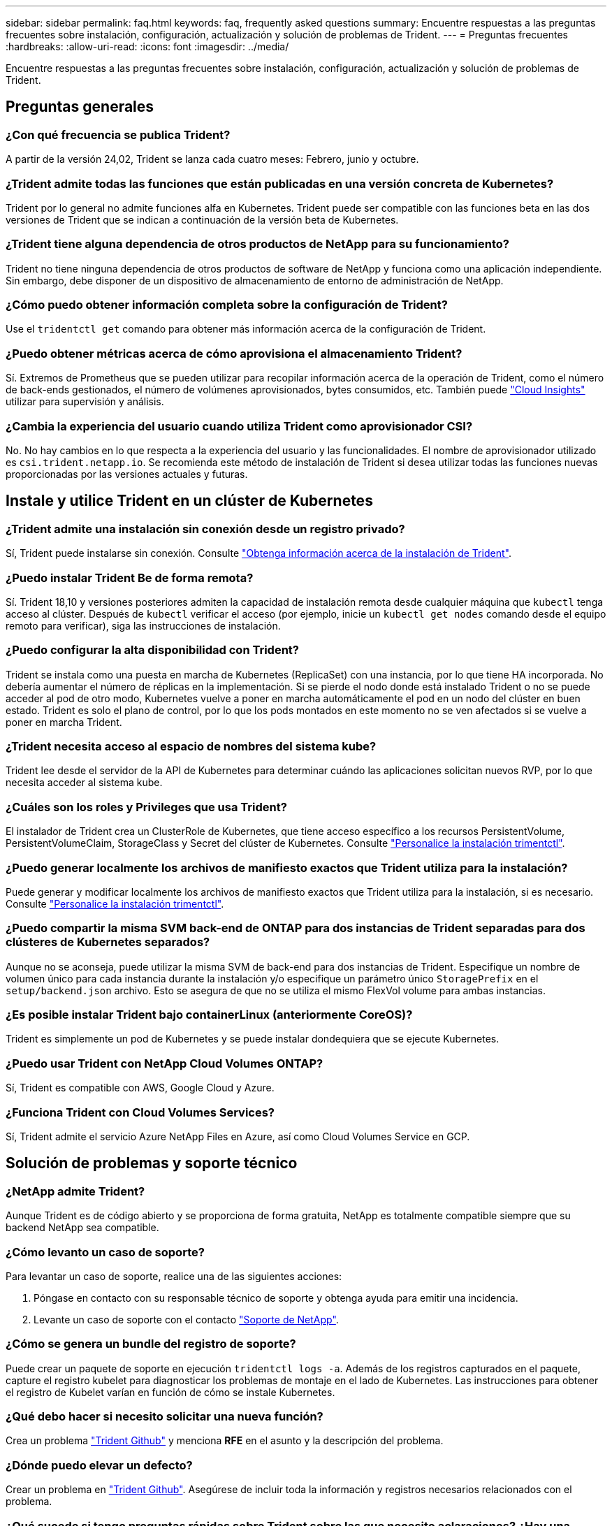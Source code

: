 ---
sidebar: sidebar 
permalink: faq.html 
keywords: faq, frequently asked questions 
summary: Encuentre respuestas a las preguntas frecuentes sobre instalación, configuración, actualización y solución de problemas de Trident. 
---
= Preguntas frecuentes
:hardbreaks:
:allow-uri-read: 
:icons: font
:imagesdir: ../media/


[role="lead"]
Encuentre respuestas a las preguntas frecuentes sobre instalación, configuración, actualización y solución de problemas de Trident.



== Preguntas generales



=== ¿Con qué frecuencia se publica Trident?

A partir de la versión 24,02, Trident se lanza cada cuatro meses: Febrero, junio y octubre.



=== ¿Trident admite todas las funciones que están publicadas en una versión concreta de Kubernetes?

Trident por lo general no admite funciones alfa en Kubernetes. Trident puede ser compatible con las funciones beta en las dos versiones de Trident que se indican a continuación de la versión beta de Kubernetes.



=== ¿Trident tiene alguna dependencia de otros productos de NetApp para su funcionamiento?

Trident no tiene ninguna dependencia de otros productos de software de NetApp y funciona como una aplicación independiente. Sin embargo, debe disponer de un dispositivo de almacenamiento de entorno de administración de NetApp.



=== ¿Cómo puedo obtener información completa sobre la configuración de Trident?

Use el `tridentctl get` comando para obtener más información acerca de la configuración de Trident.



=== ¿Puedo obtener métricas acerca de cómo aprovisiona el almacenamiento Trident?

Sí. Extremos de Prometheus que se pueden utilizar para recopilar información acerca de la operación de Trident, como el número de back-ends gestionados, el número de volúmenes aprovisionados, bytes consumidos, etc. También puede link:https://docs.netapp.com/us-en/cloudinsights/["Cloud Insights"^] utilizar para supervisión y análisis.



=== ¿Cambia la experiencia del usuario cuando utiliza Trident como aprovisionador CSI?

No. No hay cambios en lo que respecta a la experiencia del usuario y las funcionalidades. El nombre de aprovisionador utilizado es `csi.trident.netapp.io`. Se recomienda este método de instalación de Trident si desea utilizar todas las funciones nuevas proporcionadas por las versiones actuales y futuras.



== Instale y utilice Trident en un clúster de Kubernetes



=== ¿Trident admite una instalación sin conexión desde un registro privado?

Sí, Trident puede instalarse sin conexión. Consulte link:../trident-get-started/kubernetes-deploy.html["Obtenga información acerca de la instalación de Trident"^].



=== ¿Puedo instalar Trident Be de forma remota?

Sí. Trident 18,10 y versiones posteriores admiten la capacidad de instalación remota desde cualquier máquina que `kubectl` tenga acceso al clúster. Después de `kubectl` verificar el acceso (por ejemplo, inicie un `kubectl get nodes` comando desde el equipo remoto para verificar), siga las instrucciones de instalación.



=== ¿Puedo configurar la alta disponibilidad con Trident?

Trident se instala como una puesta en marcha de Kubernetes (ReplicaSet) con una instancia, por lo que tiene HA incorporada. No debería aumentar el número de réplicas en la implementación. Si se pierde el nodo donde está instalado Trident o no se puede acceder al pod de otro modo, Kubernetes vuelve a poner en marcha automáticamente el pod en un nodo del clúster en buen estado. Trident es solo el plano de control, por lo que los pods montados en este momento no se ven afectados si se vuelve a poner en marcha Trident.



=== ¿Trident necesita acceso al espacio de nombres del sistema kube?

Trident lee desde el servidor de la API de Kubernetes para determinar cuándo las aplicaciones solicitan nuevos RVP, por lo que necesita acceder al sistema kube.



=== ¿Cuáles son los roles y Privileges que usa Trident?

El instalador de Trident crea un ClusterRole de Kubernetes, que tiene acceso específico a los recursos PersistentVolume, PersistentVolumeClaim, StorageClass y Secret del clúster de Kubernetes. Consulte link:../trident-get-started/kubernetes-customize-deploy-tridentctl.html["Personalice la instalación trimentctl"^].



=== ¿Puedo generar localmente los archivos de manifiesto exactos que Trident utiliza para la instalación?

Puede generar y modificar localmente los archivos de manifiesto exactos que Trident utiliza para la instalación, si es necesario. Consulte link:trident-get-started/kubernetes-customize-deploy-tridentctl.html["Personalice la instalación trimentctl"^].



=== ¿Puedo compartir la misma SVM back-end de ONTAP para dos instancias de Trident separadas para dos clústeres de Kubernetes separados?

Aunque no se aconseja, puede utilizar la misma SVM de back-end para dos instancias de Trident. Especifique un nombre de volumen único para cada instancia durante la instalación y/o especifique un parámetro único `StoragePrefix` en el `setup/backend.json` archivo. Esto se asegura de que no se utiliza el mismo FlexVol volume para ambas instancias.



=== ¿Es posible instalar Trident bajo containerLinux (anteriormente CoreOS)?

Trident es simplemente un pod de Kubernetes y se puede instalar dondequiera que se ejecute Kubernetes.



=== ¿Puedo usar Trident con NetApp Cloud Volumes ONTAP?

Sí, Trident es compatible con AWS, Google Cloud y Azure.



=== ¿Funciona Trident con Cloud Volumes Services?

Sí, Trident admite el servicio Azure NetApp Files en Azure, así como Cloud Volumes Service en GCP.



== Solución de problemas y soporte técnico



=== ¿NetApp admite Trident?

Aunque Trident es de código abierto y se proporciona de forma gratuita, NetApp es totalmente compatible siempre que su backend NetApp sea compatible.



=== ¿Cómo levanto un caso de soporte?

Para levantar un caso de soporte, realice una de las siguientes acciones:

. Póngase en contacto con su responsable técnico de soporte y obtenga ayuda para emitir una incidencia.
. Levante un caso de soporte con el contacto https://www.netapp.com/company/contact-us/support/["Soporte de NetApp"^].




=== ¿Cómo se genera un bundle del registro de soporte?

Puede crear un paquete de soporte en ejecución `tridentctl logs -a`. Además de los registros capturados en el paquete, capture el registro kubelet para diagnosticar los problemas de montaje en el lado de Kubernetes. Las instrucciones para obtener el registro de Kubelet varían en función de cómo se instale Kubernetes.



=== ¿Qué debo hacer si necesito solicitar una nueva función?

Crea un problema https://github.com/NetApp/trident["Trident Github"^] y menciona *RFE* en el asunto y la descripción del problema.



=== ¿Dónde puedo elevar un defecto?

Crear un problema en https://github.com/NetApp/trident["Trident Github"^]. Asegúrese de incluir toda la información y registros necesarios relacionados con el problema.



=== ¿Qué sucede si tengo preguntas rápidas sobre Trident sobre las que necesito aclaraciones? ¿Hay una comunidad o un foro?

Si tiene alguna pregunta, problema o solicitud, póngase en contacto con nosotros a través de nuestro Trident link:https://discord.gg/NetApp["Canal de discordia"^]o GitHub.



=== La contraseña de mi sistema de almacenamiento ha cambiado y Trident ya no funciona. ¿Cómo puedo recuperarme?

Actualice la contraseña del backend con `tridentctl update backend myBackend -f </path/to_new_backend.json> -n trident`. Sustituya `myBackend` en el ejemplo con su nombre de fondo, y. ``/path/to_new_backend.json` con la ruta a la correcta `backend.json` archivo.



=== Trident no puede encontrar mi nodo de Kubernetes. ¿Cómo se soluciona esto?

Hay dos situaciones probables por las que Trident no puede encontrar un nodo de Kubernetes. Puede deberse a un problema de red en Kubernetes o a un problema con el DNS. El conjunto de nodos de Trident que se ejecuta en cada nodo de Kubernetes debe poder comunicarse con la controladora Trident para registrar el nodo en Trident. Si se produjeron cambios de red después de instalar Trident, este problema solo se produce con los nuevos nodos de Kubernetes que se añaden al clúster.



=== Si el pod de Trident se destruye, ¿perderé los datos?

No se perderán los datos si el pod de Trident se destruye. Los metadatos de Trident se almacenan en objetos CRD. Todos los VP aprovisionados por Trident funcionarán normalmente.



== Actualice Trident



=== ¿Puedo actualizar directamente desde una versión anterior a una versión nueva (omitiendo algunas versiones)?

NetApp permite actualizar Trident de una versión principal a la siguiente versión principal inmediata. Puede actualizar de la versión 18.xx a la 19.xx, 19.xx a la 20.xx, etc. Debe realizar pruebas de actualización en un laboratorio antes de la implementación de producción.



=== ¿Es posible degradar Trident a una versión anterior?

Si necesita una corrección de los errores observados después de una actualización, problemas de dependencia o una actualización incorrecta o incompleta, debe link:trident-managing-k8s/uninstall-trident.html["Desinstale Trident"]volver a instalar la versión anterior siguiendo las instrucciones específicas para esa versión. Esta es la única forma recomendada de cambiar a una versión anterior.



== Gestione back-ends y volúmenes



=== ¿Debo definir tanto las LIF de gestión como las LIF de datos en un archivo de definición del back-end de ONTAP?

El LIF de gestión es obligatorio. Data LIF varía:

* SAN de ONTAP: No se especifica para iSCSI. Trident utiliza link:https://docs.netapp.com/us-en/ontap/san-admin/selective-lun-map-concept.html["Asignación de LUN selectiva de ONTAP"^] para descubrir las LIF iSCSI necesarias para establecer una sesión de rutas múltiples. Se genera una advertencia si `dataLIF` se define explícitamente. Consulte link:trident-use/ontap-san-examples.html["Opciones y ejemplos de configuración DE SAN ONTAP"] para obtener más información.
* NAS de ONTAP: NetApp recomienda especificar `dataLIF`. Si no se encuentra, Trident recupera los LIF de datos desde la SVM. Puede especificar un nombre de dominio completo (FQDN) para las operaciones de montaje de NFS, lo que permite crear un DNS round-robin para lograr el equilibrio de carga entre varios LIF de datos. Consulte link:trident-use/ontap-nas-examples.html["Opciones y ejemplos de configuración NAS de ONTAP"]para obtener más información




=== ¿Puede Trident configurar CHAP para back-ends de ONTAP?

Sí. Trident admite CHAP bidireccional para back-ends de ONTAP. Esto requiere configuración `useCHAP=true` en la configuración de backend.



=== ¿Cómo se gestionan las políticas de exportación con Trident?

Trident puede crear y gestionar dinámicamente políticas de exportación a partir de la versión 20,04. Esto permite al administrador de almacenamiento proporcionar uno o varios bloques CIDR en la configuración back-end y hacer que Trident añada IP de nodo dentro de estos rangos a una política de exportación que cree. De esta manera, Trident administra automáticamente la adición y eliminación de reglas para nodos con IP dentro de los CIDR dados.



=== ¿Las direcciones IPv6 se pueden utilizar para los LIF de gestión y datos?

Trident admite definir direcciones IPv6 para:

* `managementLIF` y.. `dataLIF` Para back-ends NAS de ONTAP.
* `managementLIF` Para back-ends DE SAN de ONTAP. No puede especificar `dataLIF` En un entorno de administración SAN de ONTAP.


Trident debe instalarse utilizando el indicador `--use-ipv6` (para `tridentctl` la instalación), `IPv6` (para el operador Trident) o `tridentTPv6` (para la instalación Helm) para que funcione a través de IPv6.



=== ¿Se puede actualizar la LIF de gestión en el back-end?

Sí, es posible actualizar la LIF de gestión del back-end mediante el `tridentctl update backend` comando.



=== ¿Es posible actualizar la LIF de datos en el back-end?

Puede actualizar el LIF de datos en `ontap-nas` y.. `ontap-nas-economy` solamente.



=== ¿Puedo crear varios back-ends en Trident para Kubernetes?

Trident puede admitir muchos back-ends simultáneamente, ya sea con el mismo controlador o con controladores diferentes.



=== ¿Cómo almacena Trident las credenciales de backend?

Trident almacena las credenciales de back-end como secretos de Kubernetes.



=== ¿Cómo selecciona Trident un backend específico?

Si los atributos back-end no se pueden utilizar para seleccionar automáticamente los grupos adecuados para una clase, el `storagePools` y.. `additionalStoragePools` los parámetros se usan para seleccionar un conjunto específico de pools.



=== ¿Cómo me aseguro de que Trident no aprovisiona desde un back-end específico?

 `excludeStoragePools`El parámetro se utiliza para filtrar el conjunto de pools que Trident utiliza para el aprovisionamiento y eliminará los pools que coincidan.



=== Si hay varios back-ends del mismo tipo, ¿cómo selecciona Trident qué backend utilizar?

Si hay varios back-ends configurados del mismo tipo, Trident selecciona el backend adecuado en función de los parámetros presentes en `StorageClass` y `PersistentVolumeClaim`. Por ejemplo, si hay varios back-ends de controlador ONTAP-nas, Trident intenta hacer coincidir los parámetros en el `StorageClass` y `PersistentVolumeClaim` combinado y hacer coincidir un backend que puede entregar los requisitos enumerados en `StorageClass` y `PersistentVolumeClaim`. Si hay varios back-ends que coincidan con la solicitud, Trident selecciona uno de ellos al azar.



=== ¿Trident admite CHAP bidireccional con Element/SolidFire?

Sí.



=== ¿Cómo implementa Trident Qtrees en un volumen de ONTAP? ¿Cuántos qtrees pueden ponerse en marcha en un único volumen?

 `ontap-nas-economy`El controlador crea hasta 200 Qtrees en el mismo FlexVol volume (configurable entre 50 y 300), 100.000 Qtrees por nodo del clúster y 2,4m por clúster. Cuando introduce un nuevo `PersistentVolumeClaim` que recibe servicio del controlador de economía, el conductor busca ver si ya existe un FlexVol volume que pueda dar servicio al nuevo qtree. Si FlexVol volume no existe y puede reparar el qtree, se crea una nueva FlexVol volume.



=== ¿Cómo puedo establecer los permisos de Unix para los volúmenes aprovisionados en NAS de ONTAP?

Puede establecer permisos Unix en el volumen aprovisionado por Trident estableciendo un parámetro en el archivo de definición de backend.



=== ¿Cómo puedo configurar un conjunto explícito de opciones de montaje NFS de ONTAP al aprovisionar un volumen?

De forma predeterminada, Trident no establece las opciones de montaje como ningún valor con Kubernetes. Para especificar las opciones de montaje en la clase de almacenamiento de Kubernetes, siga el ejemplo proporcionado link:https://github.com/NetApp/trident/blob/master/trident-installer/sample-input/storage-class-samples/storage-class-ontapnas-k8s1.8-mountoptions.yaml["aquí"^].



=== ¿Cómo se configuran los volúmenes aprovisionados en una política de exportación específica?

Para permitir el acceso de hosts adecuados a un volumen, use el `exportPolicy` parámetro configurado en el archivo de definición de backend.



=== ¿Cómo puedo configurar el cifrado de volúmenes mediante Trident con ONTAP?

Puede establecer el cifrado en el volumen aprovisionado por Trident mediante el parámetro Encryption del archivo de definición del back-end. Para obtener más información, consulte: link:trident-reco/security-reco.html#use-trident-with-nve-and-nae["Cómo funciona Trident con NVE y NAE"]



=== ¿Cuál es la mejor forma de implementar la calidad de servicio para ONTAP mediante Trident?

Uso `StorageClasses` Para implementar QoS en ONTAP.



=== ¿Cómo se especifica el aprovisionamiento ligero o grueso mediante Trident?

Los controladores ONTAP admiten thin provisioning o thick. Los controladores ONTAP, de manera predeterminada, son thin provisioning. Si se desea un aprovisionamiento grueso, debe configurar el archivo de definición back-end o el `StorageClass`. Si se configuran ambas, `StorageClass` tiene prioridad. Configure lo siguiente para ONTAP:

. Encendido `StorageClass`, establezca la `provisioningType` atributo como grueso.
. En el archivo de definición del back-end, habilite los volúmenes gruesos mediante la configuración `backend spaceReserve parameter` como volumen.




=== ¿Cómo se asegura de que los volúmenes que se están utilizando no se eliminen incluso si se elimina accidentalmente la RVP?

La protección contra RVP se habilita automáticamente en Kubernetes a partir de la versión 1.10.



=== ¿Puedo aumentar los RVP de NFS creados por Trident?

Sí. Puede expandir una RVP creada por Trident. Tenga en cuenta que el crecimiento automático del volumen es una función de ONTAP que no se aplica a Trident.



=== ¿Puedo importar un volumen mientras está en SnapMirror Data Protection (DP) o en modo sin conexión?

Se produce un error en la importación del volumen si el volumen externo está en modo DP o sin conexión. Recibe el siguiente mensaje de error:

[listing]
----
Error: could not import volume: volume import failed to get size of volume: volume <name> was not found (400 Bad Request) command terminated with exit code 1.
Make sure to remove the DP mode or put the volume online before importing the volume.
----


=== ¿Cómo se traduce la cuota de recursos en un clúster de NetApp?

La cuota de recursos de almacenamiento de Kubernetes debe funcionar siempre que el almacenamiento de NetApp tenga capacidad. Cuando el sistema de almacenamiento de NetApp no puede cumplir con la configuración de la cuota de Kubernetes debido a la falta de capacidad, Trident intenta aprovisionar, pero se produce un error.



=== ¿Puedo crear snapshots de volumen con Trident?

Sí. La creación de instantáneas de volumen bajo demanda y volúmenes persistentes desde Snapshots son compatibles con Trident. Para crear VP a partir de instantáneas, asegúrese de que `VolumeSnapshotDataSource` se ha activado la puerta de función.



=== ¿Cuáles son los controladores que admiten las snapshots de volumen de Trident?

A partir de ahora, ofrecemos soporte de copias Snapshot bajo demanda para nuestro `ontap-nas`, `ontap-nas-flexgroup`, `ontap-san`, `ontap-san-economy`, `solidfire-san`, `gcp-cvs`, y. `azure-netapp-files` controladores de back-end.



=== ¿Cómo hago un backup de una copia Snapshot de un volumen aprovisionado por Trident con ONTAP?

Este está disponible en `ontap-nas`, `ontap-san`, y. `ontap-nas-flexgroup` de windows También puede especificar un `snapshotPolicy` para la `ontap-san-economy` Controlador en el nivel FlexVol.

También está disponible en `ontap-nas-economy` los controladores, pero en la granularidad de FlexVol volume, no en la de qtree. Para habilitar la capacidad de los volúmenes Snapshot aprovisionados por Trident, se debe establecer la opción del parámetro backend `snapshotPolicy` en la política Snapshot que se desee tal y como se define en el back-end de ONTAP. Trident no conoce las copias Snapshot tomadas por la controladora de almacenamiento.



=== ¿Puedo establecer un porcentaje de reserva de snapshots para un volumen aprovisionado mediante Trident?

Sí, puede reservar un porcentaje específico de espacio en disco para almacenar las copias snapshot mediante Trident estableciendo el `snapshotReserve` atributo en el archivo de definición de backend. Si ha configurado `snapshotPolicy` y `snapshotReserve` en el archivo de definición de backend, el porcentaje de reserva de instantánea se establece de acuerdo con el `snapshotReserve` porcentaje mencionado en el archivo backend. Si no se menciona el `snapshotReserve` número de porcentaje, ONTAP toma por defecto el porcentaje de reserva de instantáneas como 5. Si la `snapshotPolicy` opción se define en none, el porcentaje de reserva de instantáneas se establece en 0.



=== ¿Puedo acceder directamente al directorio de snapshot del volumen y copiar los archivos?

Sí, es posible acceder al directorio Snapshot en el volumen aprovisionado por Trident estableciendo el `snapshotDir` parámetro en el archivo de definición de backend.



=== ¿Puedo configurar SnapMirror para volúmenes a través de Trident?

Actualmente, SnapMirror debe configurarse externamente mediante la CLI de ONTAP o System Manager de OnCommand.



=== ¿Cómo se restauran los volúmenes persistentes en una snapshot de ONTAP específica?

Para restaurar un volumen a una copia de Snapshot de ONTAP, realice los siguientes pasos:

. Desactive el pod de la aplicación que utiliza el volumen persistente.
. Revertir a la snapshot necesaria mediante la interfaz de línea de comandos de ONTAP o System Manager de OnCommand.
. Reinicie el pod de la aplicación.




=== ¿Trident puede aprovisionar volúmenes en SVM que tengan configurado un reflejo de carga compartida?

Se pueden crear reflejos de uso compartido de carga para volúmenes raíz de los SVM que sirven datos mediante NFS. ONTAP actualiza automáticamente los reflejos de uso compartido de carga para los volúmenes creados por Trident. Esto puede provocar retrasos en el montaje de volúmenes. Cuando se crean varios volúmenes mediante Trident, el aprovisionamiento de un volumen depende de que ONTAP actualice el reflejo de uso compartido de carga.



=== ¿Cómo puedo separar el uso de la clase de almacenamiento para cada cliente/cliente?

Kubernetes no permite las clases de almacenamiento en espacios de nombres. Sin embargo, puede utilizar Kubernetes para limitar el uso de una clase de almacenamiento específica por espacio de nombres mediante las cuotas de recursos de almacenamiento, que se encuentran por espacio de nombres. Para denegar el acceso a un espacio de nombres específico a un almacenamiento específico, establezca la cuota de recursos en 0 para esa clase de almacenamiento.
